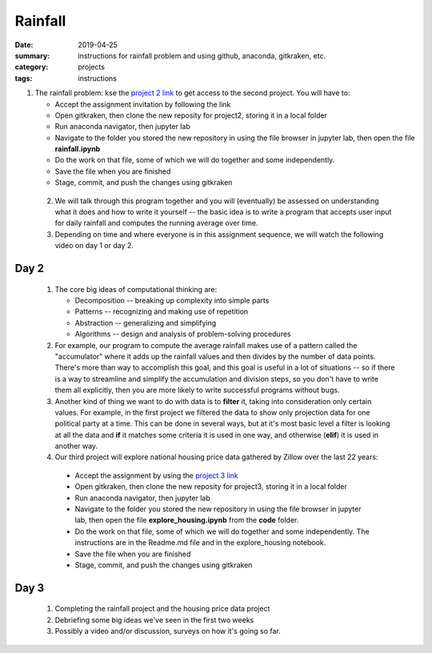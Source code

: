 Rainfall
########

:date: 2019-04-25
:summary: instructions for rainfall problem and using github, anaconda, gitkraken, etc.
:category: projects
:tags: instructions

1. The rainfall problem: kse the `project 2 link <https://classroom.github.com/a/puWUIi9I>`_ to get access to the second project.  You will have to:

   * Accept the assignment invitation by following the link
   * Open gitkraken, then clone the new reposity for project2, storing it in a local folder
   * Run anaconda navigator, then jupyter lab
   * Navigate to the folder you stored the new repository in using the file browser in jupyter lab, then open the file **rainfall.ipynb**
   * Do the work on that file, some of which we will do together and some independently.
   * Save the file when you are finished
   * Stage, commit, and push the changes using gitkraken

 2. We will talk through this program together and you will (eventually) be assessed on understanding what it does and how to write it yourself -- the basic idea is to write a program that accepts user input for daily rainfall and computes the running average over time.


 3. Depending on time and where everyone is in this assignment sequence, we will watch the following video on day 1 or day 2.

.. raw:: html

  <iframe width="100%" height="480" src="https://www.youtube.com/embed/qrhRfPY4F4w" frameborder="0" allow="accelerometer; autoplay; encrypted-media; gyroscope; picture-in-picture" allowfullscreen></iframe>


=====
Day 2
=====

 1. The core big ideas of computational thinking are:

    * Decomposition -- breaking up complexity into simple parts
    * Patterns -- recognizing and making use of repetition
    * Abstraction -- generalizing and simplifying
    * Algorithms -- design and analysis of problem-solving procedures

 2. For example, our program to compute the average rainfall makes use of a pattern called the "accumulator" where it adds up the rainfall values and then divides by the number of data points.  There's more than way to accomplish this goal, and this goal is useful in a lot of situations -- so if there is a way to streamline and simplify the accumulation and division steps, so you don't have to write them all explicitly, then you are more likely to write successful programs without bugs.

 3. Another kind of thing we want to do with data is to **filter** it, taking into consideration only certain values.  For example, in the first project we filtered the data to show only projection data for one political party at a time.  This can be done in several ways, but at it's most basic level a filter is looking at all the data and **if** it matches some criteria it is used in one way, and otherwise (**elif**) it is used in another way.

 4. Our third project will explore national housing price data gathered by Zillow over the last 22 years:

   * Accept the assignment by using the `project 3 link <https://classroom.github.com/a/oPjkCwd6>`_
   * Open gitkraken, then clone the new reposity for project3, storing it in a local folder
   * Run anaconda navigator, then jupyter lab
   * Navigate to the folder you stored the new repository in using the file browser in jupyter lab, then open the file **explore_housing.ipynb** from the **code** folder.
   * Do the work on that file, some of which we will do together and some independently. The instructions are in the Readme.md file and in the explore_housing notebook.
   * Save the file when you are finished
   * Stage, commit, and push the changes using gitkraken




=====
Day 3
=====

 1. Completing the rainfall project and the housing price data project

 2. Debriefing some big ideas we've seen in the first two weeks

 3. Possibly a video and/or discussion, surveys on how it's going so far.



